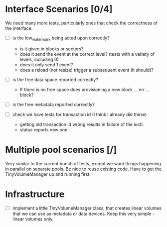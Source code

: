 * Interface Scenarios [0/4]
  
We need many more tests, particularly ones that check the correctness
of the interface.

  - [ ] is the low_water_mark being acted upon correctly?
    - is it given in blocks or sectors?
    - does it send the event at the correct level?  (tests with a variety of levels, including 0)
    - does it only send 1 event?
    - does a reload (not resize) trigger a subsequent event (it should)?
  
  - [ ] is the free data space reported correctly?
    - If there is no free space does provisioning a new block ... err ... block?
  
  - [ ] is the free metadata reported correctly?

  - [ ] check we have tests for transaction id (I think I already did these)
    - getting old transaction id wrong results in failure of the ioctl.
    - status reports new one

* Multiple pool scenarios [/]

Very similar to the current bunch of tests, except we want things
happening in parallel on separate pools.  Be nice to reuse existing
code.  Have to get the TinyVolumeManager up and running first.

* Infrastructure

  - [ ] Implement a little TinyVolumeManager class, that creates
    linear volumes that we can use as metadata or data devices.  Keep
    this very simple - linear volumes only.




